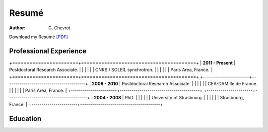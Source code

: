 Resumé
######
:author: G\. Chevrot


Download my Resumé `[PDF]`_


Professional Experience
-----------------------

+=======================+========================================+
| **2011 - Present**    | Postdoctoral Research Associate.       |
|                       |                                        |
|                       | CNRS / SOLEIL synchrotron.             |
|                       |                                        |
|                       | Paris Area, France.                    |
+=======================+========================================+
+-----------------------+----------------------------------------+
| **2008 - 2010**       | Postdoctoral Research Associate.       |
|                       |                                        |
|                       | CEA-DAM Ile de France.                 |
|                       |                                        |
|                       | Paris Area, France.                    |
+-----------------------+----------------------------------------+
+-----------------------+----------------------------------------+
| **2004 - 2008**       | PhD.                                   |
|                       |                                        |
|                       | University of Strasbourg.              |
|                       |                                        |
|                       | Strasbourg, France.                    |
+-----------------------+----------------------------------------+


Education
---------



.. _[PDF]: http://gchevrot.github.io/home/static/pdfs/ResumeGuillaumeChevrot.pdf 
